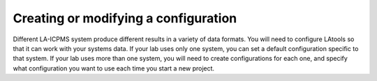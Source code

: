 Creating or modifying a configuration
*************************************

Different LA-ICPMS system produce different results in a variety of data formats. You will need to configure LAtools so that it can work with your systems data. If your lab uses only one system, you can set a default configuration specific to that system. If your lab uses more than one system, you will need to create configurations for each one, and specify what configuration you want to use each time you start a new project.


